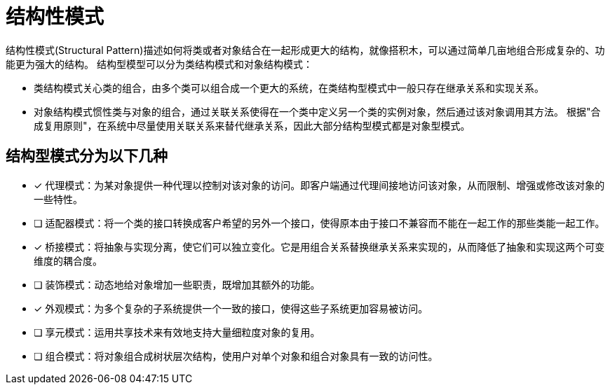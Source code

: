 = 结构性模式

结构性模式(Structural Pattern)描述如何将类或者对象结合在一起形成更大的结构，就像搭积木，可以通过简单几亩地组合形成复杂的、功能更为强大的结构。 结构型模型可以分为类结构模式和对象结构模式：

- 类结构模式关心类的组合，由多个类可以组合成一个更大的系统，在类结构型模式中一般只存在继承关系和实现关系。
- 对象结构模式惯性类与对象的组合，通过关联关系使得在一个类中定义另一个类的实例对象，然后通过该对象调用其方法。 根据"合成复用原则"，在系统中尽量使用关联关系来替代继承关系，因此大部分结构型模式都是对象型模式。

== 结构型模式分为以下几种

- [x] 代理模式：为某对象提供一种代理以控制对该对象的访问。即客户端通过代理间接地访问该对象，从而限制、增强或修改该对象的一些特性。
- [ ] 适配器模式：将一个类的接口转换成客户希望的另外一个接口，使得原本由于接口不兼容而不能在一起工作的那些类能一起工作。
- [x] 桥接模式：将抽象与实现分离，使它们可以独立变化。它是用组合关系替换继承关系来实现的，从而降低了抽象和实现这两个可变维度的耦合度。
- [ ] 装饰模式：动态地给对象增加一些职责，既增加其额外的功能。
- [x] 外观模式：为多个复杂的子系统提供一个一致的接口，使得这些子系统更加容易被访问。
- [ ] 享元模式：运用共享技术来有效地支持大量细粒度对象的复用。
- [ ] 组合模式：将对象组合成树状层次结构，使用户对单个对象和组合对象具有一致的访问性。
